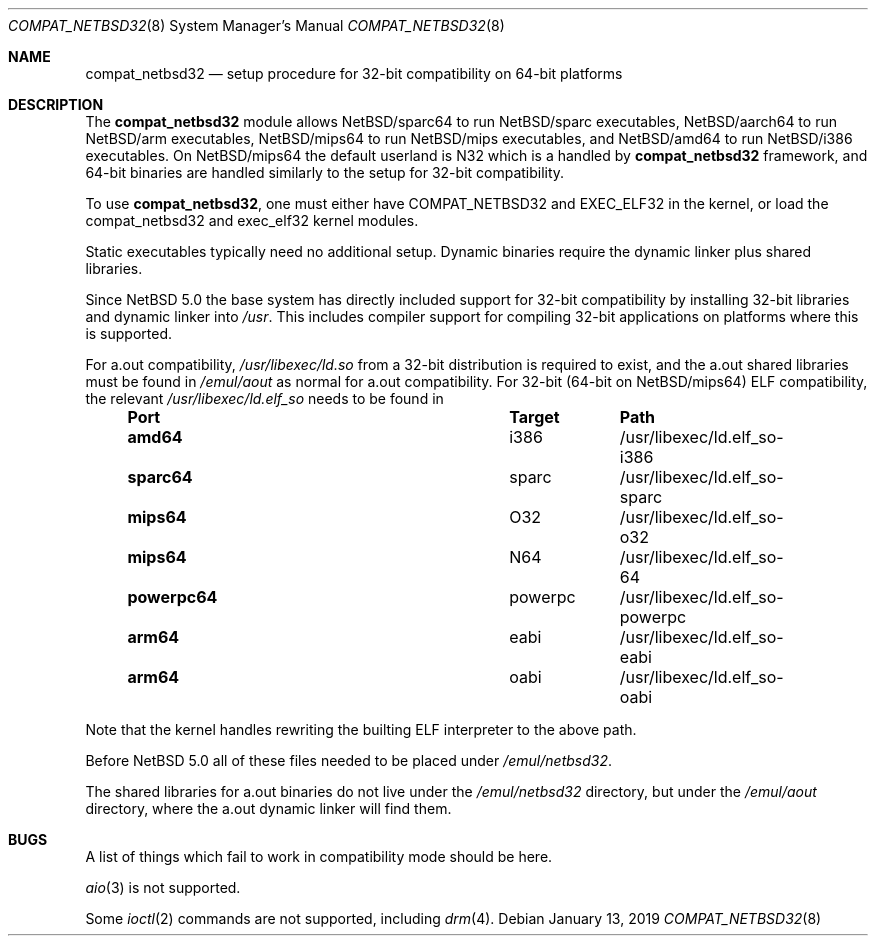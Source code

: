 .\"	$NetBSD: compat_netbsd32.8,v 1.12 2019/01/14 15:55:35 wiz Exp $
.\"
.\" Copyright (c) 2001, 2019 Matthew R. Green
.\" All rights reserved.
.\"
.\" Redistribution and use in source and binary forms, with or without
.\" modification, are permitted provided that the following conditions
.\" are met:
.\" 1. Redistributions of source code must retain the above copyright
.\"    notice, this list of conditions and the following disclaimer.
.\" 2. Redistributions in binary form must reproduce the above copyright
.\"    notice, this list of conditions and the following disclaimer in the
.\"    documentation and/or other materials provided with the distribution.
.\"
.\" THIS SOFTWARE IS PROVIDED BY THE AUTHOR ``AS IS'' AND ANY EXPRESS OR
.\" IMPLIED WARRANTIES, INCLUDING, BUT NOT LIMITED TO, THE IMPLIED WARRANTIES
.\" OF MERCHANTABILITY AND FITNESS FOR A PARTICULAR PURPOSE ARE DISCLAIMED.
.\" IN NO EVENT SHALL THE AUTHOR BE LIABLE FOR ANY DIRECT, INDIRECT,
.\" INCIDENTAL, SPECIAL, EXEMPLARY, OR CONSEQUENTIAL DAMAGES (INCLUDING,
.\" BUT NOT LIMITED TO, PROCUREMENT OF SUBSTITUTE GOODS OR SERVICES;
.\" LOSS OF USE, DATA, OR PROFITS; OR BUSINESS INTERRUPTION) HOWEVER CAUSED
.\" AND ON ANY THEORY OF LIABILITY, WHETHER IN CONTRACT, STRICT LIABILITY,
.\" OR TORT (INCLUDING NEGLIGENCE OR OTHERWISE) ARISING IN ANY WAY
.\" OUT OF THE USE OF THIS SOFTWARE, EVEN IF ADVISED OF THE POSSIBILITY OF
.\" SUCH DAMAGE.
.\"
.Dd January 13, 2019
.Dt COMPAT_NETBSD32 8
.Os
.Sh NAME
.Nm compat_netbsd32
.Nd setup procedure for 32-bit compatibility on 64-bit platforms
.Sh DESCRIPTION
The
.Nm
module allows
.Nx Ns Tn /sparc64
to run
.Nx Ns Tn /sparc
executables,
.Nx Ns Tn /aarch64
to run
.Nx Ns Tn /arm
executables,
.Nx Ns Tn /mips64
to run
.Nx Ns Tn /mips
executables, and
.Nx Ns Tn /amd64
to run
.Nx Ns Tn /i386
executables.
On
.Nx Ns Tn /mips64
the default userland is N32 which is a handled by
.Nm
framework, and 64-bit binaries are handled similarly to the setup
for 32-bit compatibility.
.Pp
To use
.Nm ,
one must either have
.Dv COMPAT_NETBSD32
and
.Dv EXEC_ELF32
in the kernel, or load the compat_netbsd32 and exec_elf32 kernel
modules.
.Pp
Static executables typically need no additional setup.
Dynamic binaries require the dynamic linker plus shared libraries.
.Pp
Since
.Nx 5.0
the base system has directly included support for 32-bit compatibility
by installing 32-bit libraries and dynamic linker into
.Pa /usr .
This includes compiler support for compiling 32-bit applications
on platforms where this is supported.
.Pp
For a.out compatibility,
.Pa /usr/libexec/ld.so
from a 32-bit distribution is required to exist, and the a.out
shared libraries must be found in
.Pa /emul/aout
as normal for a.out compatibility.
For 32-bit (64-bit on
.Nx Ns Tn /mips64 )
ELF compatibility, the relevant
.Pa /usr/libexec/ld.elf_so
needs to be found in
.Bl -column -offset indent "powerpc64" "powerpc" ""
.It Sy Port Ta Sy Target Ta Sy Path
.It Li amd64 Ta i386 Ta /usr/libexec/ld.elf_so-i386
.It Li sparc64 Ta sparc Ta /usr/libexec/ld.elf_so-sparc
.It Li mips64 Ta O32 Ta /usr/libexec/ld.elf_so-o32
.It Li mips64 Ta N64 Ta /usr/libexec/ld.elf_so-64
.It Li powerpc64 Ta powerpc Ta /usr/libexec/ld.elf_so-powerpc
.It Li arm64 Ta eabi Ta /usr/libexec/ld.elf_so-eabi
.It Li arm64 Ta oabi Ta /usr/libexec/ld.elf_so-oabi
.El
.Pp
Note that the kernel handles rewriting the builting ELF interpreter
to the above path.
.Pp
Before
.Nx 5.0
all of these files needed to be placed under
.Pa /emul/netbsd32 .
.Pp
The shared libraries for a.out binaries do not live under the
.Pa /emul/netbsd32
directory, but under the
.Pa /emul/aout
directory, where the a.out dynamic linker will find them.
.Sh BUGS
A list of things which fail to work in compatibility mode should
be here.
.Pp
.Xr aio 3
is not supported.
.Pp
Some
.Xr ioctl 2
commands are not supported, including
.Xr drm 4 .
